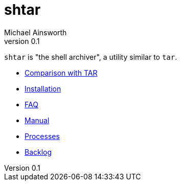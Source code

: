 = shtar
Michael Ainsworth
v0.1
:toc: left

`shtar` is "the shell archiver", a utility similar to `tar`.

- link:./comparison.html[Comparison with TAR]
- link:./install.html[Installation]
- link:./faq.html[FAQ]
- link:./man.html[Manual]
- link:./processes.html[Processes]
- link:./backlog.html[Backlog]

